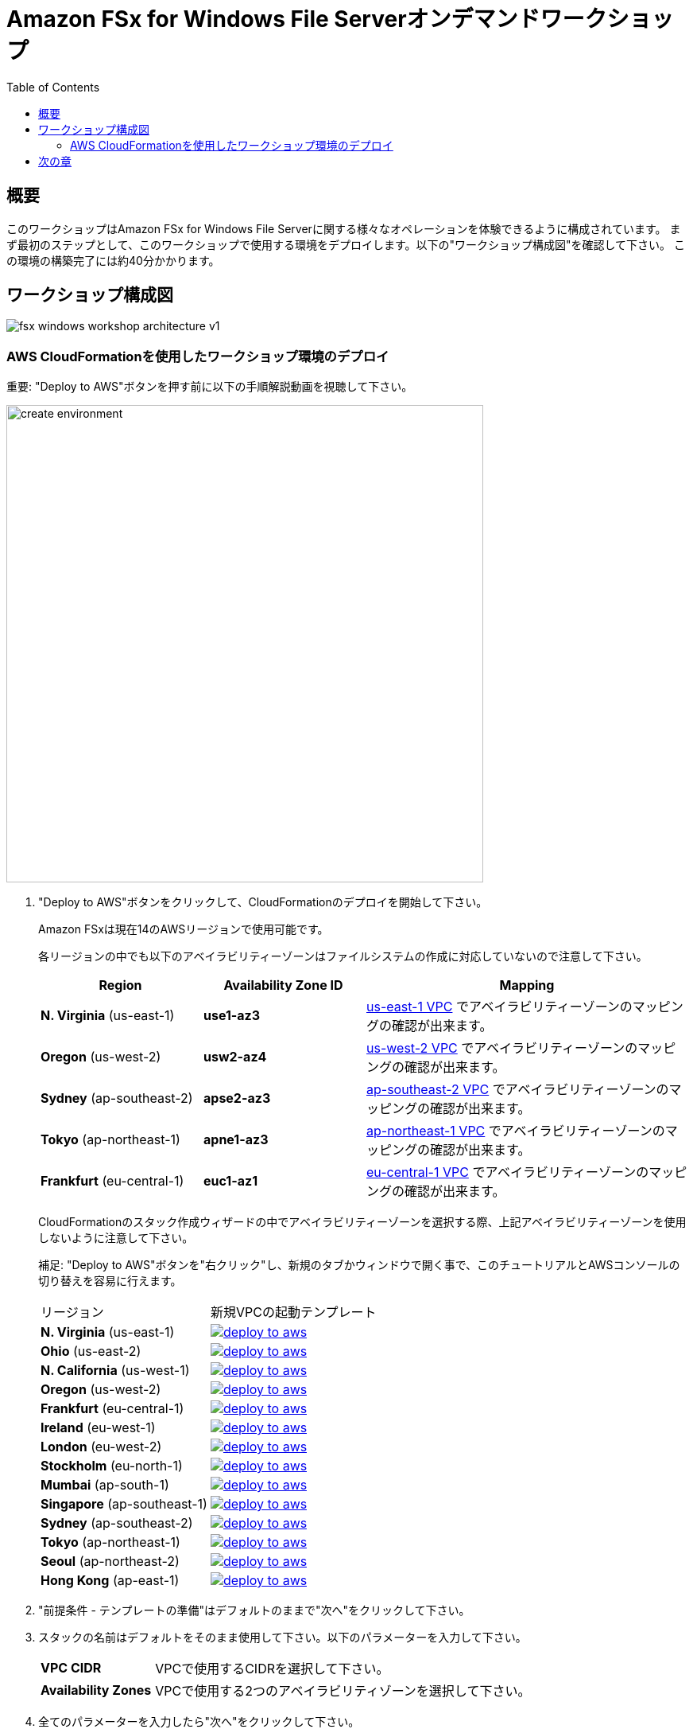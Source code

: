 = Amazon FSx for Windows File Serverオンデマンドワークショップ
:toc:
:icons:
:linkattrs:
:imagesdir: ../resources/images


== 概要

このワークショップはAmazon FSx for Windows File Serverに関する様々なオペレーションを体験できるように構成されています。
まず最初のステップとして、このワークショップで使用する環境をデプロイします。以下の"ワークショップ構成図"を確認して下さい。
この環境の構築完了には約40分かかります。

== ワークショップ構成図

image::fsx-windows-workshop-architecture-v1.png[align="center"]

=== AWS CloudFormationを使用したワークショップ環境のデプロイ

重要: "Deploy to AWS"ボタンを押す前に以下の手順解説動画を視聴して下さい。

image::create-environment.gif[align="left", width=600]

. "Deploy to AWS"ボタンをクリックして、CloudFormationのデプロイを開始して下さい。
+
Amazon FSxは現在14のAWSリージョンで使用可能です。
+
各リージョンの中でも以下のアベイラビリティーゾーンはファイルシステムの作成に対応していないので注意して下さい。
+
[cols="1,1,2", options="header"]
|===
|Region | Availability Zone ID | Mapping
| *N. Virginia* (us-east-1)
| *use1-az3*
| link:https://us-east-1.console.aws.amazon.com/vpc/home?region=us-east-1#subnets:[us-east-1 VPC] でアベイラビリティーゾーンのマッピングの確認が出来ます。

| *Oregon* (us-west-2)
| *usw2-az4*
| link:https://us-west-2.console.aws.amazon.com/vpc/home?region=us-west-2#subnets:[us-west-2 VPC] でアベイラビリティーゾーンのマッピングの確認が出来ます。

| *Sydney* (ap-southeast-2)
| *apse2-az3*
| link:https://ap-southeast-2.console.aws.amazon.com/vpc/home?region=ap-southeast-2#subnets:[ap-southeast-2 VPC] でアベイラビリティーゾーンのマッピングの確認が出来ます。

| *Tokyo* (ap-northeast-1)
| *apne1-az3*
| link:https://ap-northeast-1.console.aws.amazon.com/vpc/home?region=ap-northeast-1#subnets:[ap-northeast-1 VPC] でアベイラビリティーゾーンのマッピングの確認が出来ます。

| *Frankfurt* (eu-central-1)
| *euc1-az1*
| link:https://eu-central-1.console.aws.amazon.com/vpc/home?region=eu-central-1#subnets:[eu-central-1 VPC] でアベイラビリティーゾーンのマッピングの確認が出来ます。

|===
+
CloudFormationのスタック作成ウィザードの中でアベイラビリティーゾーンを選択する際、上記アベイラビリティーゾーンを使用しないように注意して下さい。
+
補足: "Deploy to AWS"ボタンを"右クリック"し、新規のタブかウィンドウで開く事で、このチュートリアルとAWSコンソールの切り替えを容易に行えます。
+
|===
|リージョン | 新規VPCの起動テンプレート
| *N. Virginia* (us-east-1)
a| image::deploy-to-aws.png[link=https://console.aws.amazon.com/cloudformation/home?region=us-east-1#/stacks/new?stackName=fsx-windows-workshop&templateURL=https://s3.amazonaws.com/amazon-fsx/workshop/windows-file-server/templates/fsx-windows-od-workshop.yaml]

| *Ohio* (us-east-2)
a| image::deploy-to-aws.png[link=https://console.aws.amazon.com/cloudformation/home?region=us-east-2#/stacks/new?stackName=fsx-windows-workshop&templateURL=https://s3.amazonaws.com/amazon-fsx/workshop/windows-file-server/templates/fsx-windows-od-workshop.yaml]

| *N. California* (us-west-1)
a| image::deploy-to-aws.png[link=https://console.aws.amazon.com/cloudformation/home?region=us-west-1#/stacks/new?stackName=fsx-windows-workshop&templateURL=https://s3.amazonaws.com/amazon-fsx/workshop/windows-file-server/templates/fsx-windows-od-workshop.yaml]

| *Oregon* (us-west-2)
a| image::deploy-to-aws.png[link=https://console.aws.amazon.com/cloudformation/home?region=us-west-2#/stacks/new?stackName=fsx-windows-workshop&templateURL=https://s3.amazonaws.com/amazon-fsx/workshop/windows-file-server/templates/fsx-windows-od-workshop.yaml]

| *Frankfurt* (eu-central-1)
a| image::deploy-to-aws.png[link=https://console.aws.amazon.com/cloudformation/home?region=eu-central-1#/stacks/new?stackName=fsx-windows-workshop&templateURL=https://s3.amazonaws.com/amazon-fsx/workshop/windows-file-server/templates/fsx-windows-od-workshop.yaml]

| *Ireland* (eu-west-1)
a| image::deploy-to-aws.png[link=https://console.aws.amazon.com/cloudformation/home?region=eu-west-1#/stacks/new?stackName=fsx-windows-workshop&templateURL=https://s3.amazonaws.com/amazon-fsx/workshop/windows-file-server/templates/fsx-windows-od-workshop.yaml]

| *London* (eu-west-2)
a| image::deploy-to-aws.png[link=https://console.aws.amazon.com/cloudformation/home?region=eu-west-2#/stacks/new?stackName=fsx-windows-workshop&templateURL=https://s3.amazonaws.com/amazon-fsx/workshop/windows-file-server/templates/fsx-windows-od-workshop.yaml]

| *Stockholm* (eu-north-1)
a| image::deploy-to-aws.png[link=https://console.aws.amazon.com/cloudformation/home?region=eu-north-1#/stacks/new?stackName=fsx-windows-workshop&templateURL=https://s3.amazonaws.com/amazon-fsx/workshop/windows-file-server/templates/fsx-windows-od-workshop.yaml]

| *Mumbai* (ap-south-1)
a| image::deploy-to-aws.png[link=https://console.aws.amazon.com/cloudformation/home?region=ap-south-1#/stacks/new?stackName=fsx-windows-workshop&templateURL=https://s3.amazonaws.com/amazon-fsx/workshop/windows-file-server/templates/fsx-windows-od-workshop.yaml]

| *Singapore* (ap-southeast-1)
a| image::deploy-to-aws.png[link=https://console.aws.amazon.com/cloudformation/home?region=ap-southeast-1#/stacks/new?stackName=fsx-windows-workshop&templateURL=https://s3.amazonaws.com/amazon-fsx/workshop/windows-file-server/templates/fsx-windows-od-workshop.yaml]

| *Sydney* (ap-southeast-2)
a| image::deploy-to-aws.png[link=https://console.aws.amazon.com/cloudformation/home?region=ap-southeast-2#/stacks/new?stackName=fsx-windows-workshop&templateURL=https://s3.amazonaws.com/amazon-fsx/workshop/windows-file-server/templates/fsx-windows-od-workshop.yaml]

| *Tokyo* (ap-northeast-1)
a| image::deploy-to-aws.png[link=https://console.aws.amazon.com/cloudformation/home?region=ap-northeast-1#/stacks/new?stackName=fsx-windows-workshop&templateURL=https://s3.amazonaws.com/amazon-fsx/workshop/windows-file-server/templates/fsx-windows-od-workshop.yaml]

| *Seoul* (ap-northeast-2)
a| image::deploy-to-aws.png[link=https://console.aws.amazon.com/cloudformation/home?region=ap-northeast-2#/stacks/new?stackName=fsx-windows-workshop&templateURL=https://s3.amazonaws.com/amazon-fsx/workshop/windows-file-server/templates/fsx-windows-od-workshop.yaml]

| *Hong Kong* (ap-east-1)
a| image::deploy-to-aws.png[link=https://console.aws.amazon.com/cloudformation/home?region=ap-east-1#/stacks/new?stackName=fsx-windows-workshop&templateURL=https://s3.amazonaws.com/amazon-fsx/workshop/windows-file-server/templates/fsx-windows-od-workshop.yaml]
|===
+
. "前提条件 - テンプレートの準備"はデフォルトのままで"次へ"をクリックして下さい。
+
. スタックの名前はデフォルトをそのまま使用して下さい。以下のパラメーターを入力して下さい。
+
[cols="3,10"]
|===
| *VPC CIDR*
a| VPCで使用するCIDRを選択して下さい。

| *Availability Zones*
a| VPCで使用する2つのアベイラビリティゾーンを選択して下さい。

|===
+
. 全てのパラメーターを入力したら"次へ"をクリックして下さい。
. "スタックオプションの設定"と"詳細オプション"はデフォルトのまま"次へ"をクリックして下さい。
. 設定のレビュー画面で、下の方にスクロールして下さい。
. 青い枠の中にある"AWS CloudFormation によって IAM リソースが作成される場合があることを承認します"のチェックボックスを有効にして下さい。
+
image::cloudformation-capabilities.png[align="left", width=420]
+
. "スタックの作成"をクリックして下さい。

完了まで40分ほどかかります。


== 次の章

以下のリンクをクリックして次の章に進んで下さい。

image::connect-to-instances.png[link=../02-connect-to-instances/, align="right",width=420]
